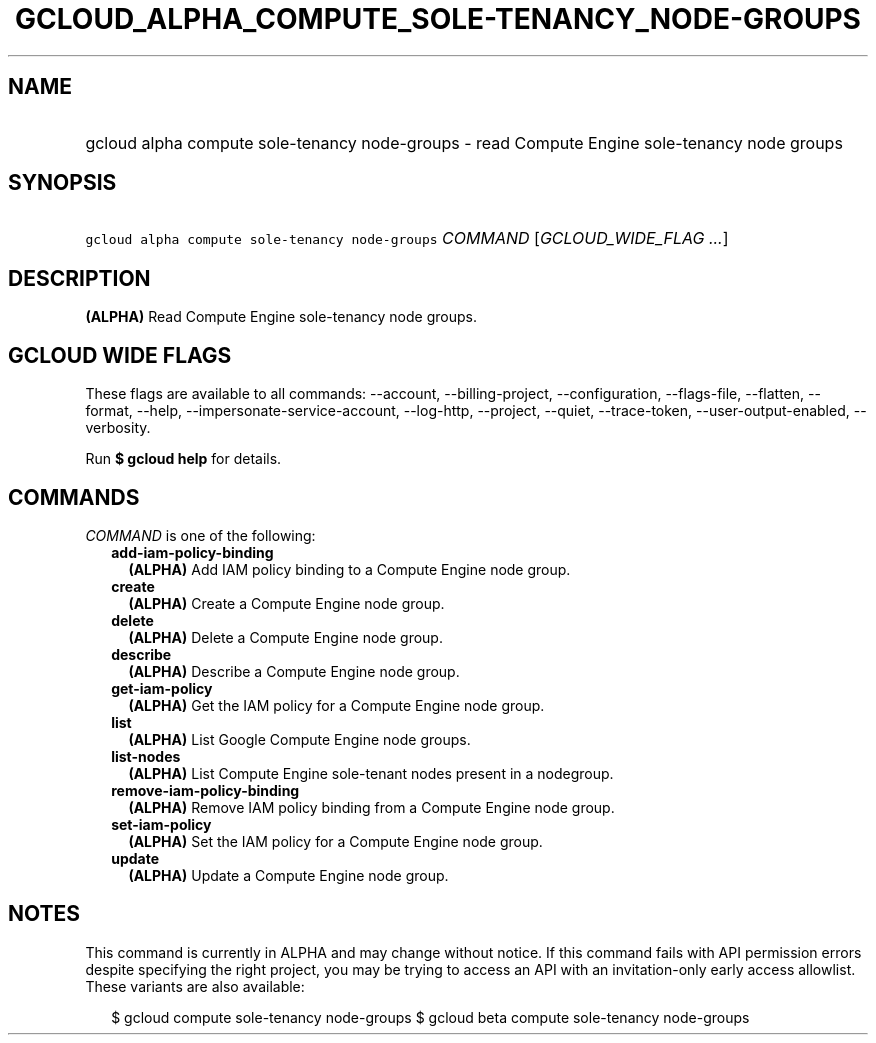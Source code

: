 
.TH "GCLOUD_ALPHA_COMPUTE_SOLE\-TENANCY_NODE\-GROUPS" 1



.SH "NAME"
.HP
gcloud alpha compute sole\-tenancy node\-groups \- read Compute Engine sole\-tenancy node groups



.SH "SYNOPSIS"
.HP
\f5gcloud alpha compute sole\-tenancy node\-groups\fR \fICOMMAND\fR [\fIGCLOUD_WIDE_FLAG\ ...\fR]



.SH "DESCRIPTION"

\fB(ALPHA)\fR Read Compute Engine sole\-tenancy node groups.



.SH "GCLOUD WIDE FLAGS"

These flags are available to all commands: \-\-account, \-\-billing\-project,
\-\-configuration, \-\-flags\-file, \-\-flatten, \-\-format, \-\-help,
\-\-impersonate\-service\-account, \-\-log\-http, \-\-project, \-\-quiet,
\-\-trace\-token, \-\-user\-output\-enabled, \-\-verbosity.

Run \fB$ gcloud help\fR for details.



.SH "COMMANDS"

\f5\fICOMMAND\fR\fR is one of the following:

.RS 2m
.TP 2m
\fBadd\-iam\-policy\-binding\fR
\fB(ALPHA)\fR Add IAM policy binding to a Compute Engine node group.

.TP 2m
\fBcreate\fR
\fB(ALPHA)\fR Create a Compute Engine node group.

.TP 2m
\fBdelete\fR
\fB(ALPHA)\fR Delete a Compute Engine node group.

.TP 2m
\fBdescribe\fR
\fB(ALPHA)\fR Describe a Compute Engine node group.

.TP 2m
\fBget\-iam\-policy\fR
\fB(ALPHA)\fR Get the IAM policy for a Compute Engine node group.

.TP 2m
\fBlist\fR
\fB(ALPHA)\fR List Google Compute Engine node groups.

.TP 2m
\fBlist\-nodes\fR
\fB(ALPHA)\fR List Compute Engine sole\-tenant nodes present in a nodegroup.

.TP 2m
\fBremove\-iam\-policy\-binding\fR
\fB(ALPHA)\fR Remove IAM policy binding from a Compute Engine node group.

.TP 2m
\fBset\-iam\-policy\fR
\fB(ALPHA)\fR Set the IAM policy for a Compute Engine node group.

.TP 2m
\fBupdate\fR
\fB(ALPHA)\fR Update a Compute Engine node group.


.RE
.sp

.SH "NOTES"

This command is currently in ALPHA and may change without notice. If this
command fails with API permission errors despite specifying the right project,
you may be trying to access an API with an invitation\-only early access
allowlist. These variants are also available:

.RS 2m
$ gcloud compute sole\-tenancy node\-groups
$ gcloud beta compute sole\-tenancy node\-groups
.RE


